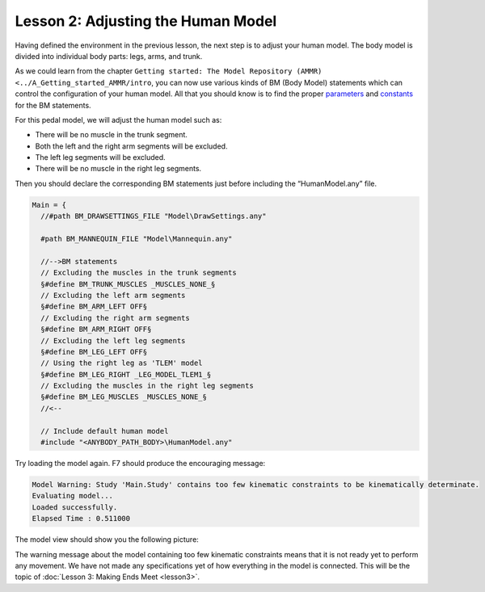 Lesson 2: Adjusting the Human Model
===================================

Having defined the environment in the previous lesson, the next step is
to adjust your human model. The body model is divided into individual
body parts: legs, arms, and trunk.

.. todo:: Add a intersphinx link to AMMMR documentation on BM statments

As we could learn from the chapter ``Getting started: The Model
Repository (AMMR) <../A_Getting_started_AMMR/intro``, you can
now use various kinds of BM (Body Model) statements which can control
the configuration of your human model. All that you should know is to
find the proper 
`parameters <../A_Getting_started_AMMR/BodyModel.defs.parameters.html>`__
and
`constants <../A_Getting_started_AMMR/BodyModel.defs.constants.html>`__
for the BM statements.



For this pedal model, we will adjust the human model such as:

-  There will be no muscle in the trunk segment.

-  Both the left and the right arm segments will be excluded.

-  The left leg segments will be excluded.

-  There will be no muscle in the right leg segments.

Then you should declare the corresponding BM statements just before
including the “HumanModel.any” file.

.. code-block:: AnyScriptDoc

    Main = {
      //#path BM_DRAWSETTINGS_FILE "Model\DrawSettings.any"
      
      #path BM_MANNEQUIN_FILE "Model\Mannequin.any"
      
      //-->BM statements
      // Excluding the muscles in the trunk segments
      §#define BM_TRUNK_MUSCLES _MUSCLES_NONE_§
      // Excluding the left arm segments
      §#define BM_ARM_LEFT OFF§
      // Excluding the right arm segments
      §#define BM_ARM_RIGHT OFF§
      // Excluding the left leg segments
      §#define BM_LEG_LEFT OFF§
      // Using the right leg as 'TLEM' model
      §#define BM_LEG_RIGHT _LEG_MODEL_TLEM1_§
      // Excluding the muscles in the right leg segments
      §#define BM_LEG_MUSCLES _MUSCLES_NONE_§  
      //<--
      
      // Include default human model
      #include "<ANYBODY_PATH_BODY>\HumanModel.any"
    

Try loading the model again. F7 should produce the encouraging message:

.. code-block:: none

    Model Warning: Study 'Main.Study' contains too few kinematic constraints to be kinematically determinate.
    Evaluating model...
    Loaded successfully.
    Elapsed Time : 0.511000

The model view should show you the following picture:

|ModelView_Human_Adjusted|

The warning message about the model containing too few kinematic
constraints means that it is not ready yet to perform any movement. We
have not made any specifications yet of how everything in the model is
connected. This will be the topic of :doc:`Lesson 3: Making Ends
Meet <lesson3>`.


.. rst-class:: without-title
.. seealso::
    **Next lesson:** Next up is :doc:`Lesson 3: Making Ends Meet <lesson3>`.



.. |ModelView_Human_Adjusted| image:: _static/lesson2/image1.png
   